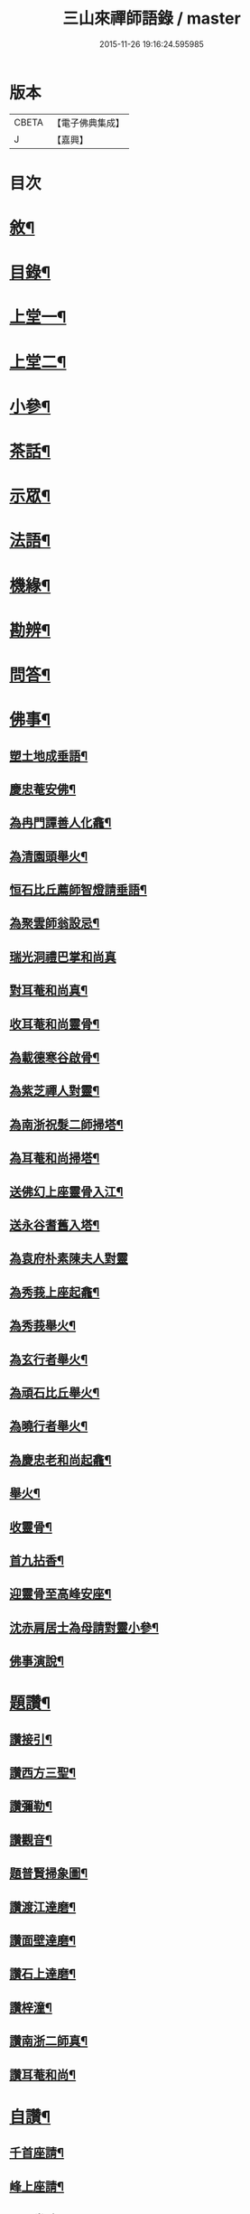#+TITLE: 三山來禪師語錄 / master
#+DATE: 2015-11-26 19:16:24.595985
* 版本
 |     CBETA|【電子佛典集成】|
 |         J|【嘉興】    |

* 目次
* [[file:KR6q0454_001.txt::001-0691a2][敘¶]]
* [[file:KR6q0454_001.txt::0691c2][目錄¶]]
* [[file:KR6q0454_001.txt::0692b4][上堂一¶]]
* [[file:KR6q0454_002.txt::002-0696a4][上堂二¶]]
* [[file:KR6q0454_003.txt::003-0699c4][小參¶]]
* [[file:KR6q0454_003.txt::0702b2][茶話¶]]
* [[file:KR6q0454_004.txt::004-0703b4][示眾¶]]
* [[file:KR6q0454_004.txt::0705b6][法語¶]]
* [[file:KR6q0454_005.txt::005-0707c4][機緣¶]]
* [[file:KR6q0454_005.txt::0708b30][勘辨¶]]
* [[file:KR6q0454_005.txt::0709c4][問答¶]]
* [[file:KR6q0454_006.txt::006-0711b4][佛事¶]]
** [[file:KR6q0454_006.txt::006-0711b5][塑土地成垂語¶]]
** [[file:KR6q0454_006.txt::006-0711b9][慶忠菴安佛¶]]
** [[file:KR6q0454_006.txt::006-0711b15][為冉門譚善人化龕¶]]
** [[file:KR6q0454_006.txt::006-0711b19][為清園頭舉火¶]]
** [[file:KR6q0454_006.txt::006-0711b22][恒石比丘薦師智燈請垂語¶]]
** [[file:KR6q0454_006.txt::006-0711b29][為聚雲師翁設忌¶]]
** [[file:KR6q0454_006.txt::006-0711b30][瑞光洞禮巴掌和尚真]]
** [[file:KR6q0454_006.txt::0711c4][對耳菴和尚真¶]]
** [[file:KR6q0454_006.txt::0711c10][收耳菴和尚靈骨¶]]
** [[file:KR6q0454_006.txt::0711c19][為載德寒谷啟骨¶]]
** [[file:KR6q0454_006.txt::0712a10][為紫芝禪人對靈¶]]
** [[file:KR6q0454_006.txt::0712a14][為南浙祝髮二師掃塔¶]]
** [[file:KR6q0454_006.txt::0712a18][為耳菴和尚掃塔¶]]
** [[file:KR6q0454_006.txt::0712a21][送佛幻上座靈骨入江¶]]
** [[file:KR6q0454_006.txt::0712a26][送永谷耆舊入塔¶]]
** [[file:KR6q0454_006.txt::0712a30][為袁府朴素陳夫人對靈]]
** [[file:KR6q0454_006.txt::0712b8][為秀莪上座起龕¶]]
** [[file:KR6q0454_006.txt::0712b11][為秀莪舉火¶]]
** [[file:KR6q0454_006.txt::0712b18][為玄行者舉火¶]]
** [[file:KR6q0454_006.txt::0712b21][為頑石比丘舉火¶]]
** [[file:KR6q0454_006.txt::0712b25][為曉行者舉火¶]]
** [[file:KR6q0454_006.txt::0712b28][為慶忠老和尚起龕¶]]
** [[file:KR6q0454_006.txt::0712c3][舉火¶]]
** [[file:KR6q0454_006.txt::0712c10][收靈骨¶]]
** [[file:KR6q0454_006.txt::0712c14][首九拈香¶]]
** [[file:KR6q0454_006.txt::0712c20][迎靈骨至高峰安座¶]]
** [[file:KR6q0454_006.txt::0712c24][沈赤肩居士為母請對靈小參¶]]
** [[file:KR6q0454_006.txt::0713a3][佛事演說¶]]
* [[file:KR6q0454_006.txt::0713b11][題讚¶]]
** [[file:KR6q0454_006.txt::0713b12][讚接引¶]]
** [[file:KR6q0454_006.txt::0713b19][讚西方三聖¶]]
** [[file:KR6q0454_006.txt::0713b23][讚彌勒¶]]
** [[file:KR6q0454_006.txt::0713c3][讚觀音¶]]
** [[file:KR6q0454_006.txt::0713c14][題普賢掃象圖¶]]
** [[file:KR6q0454_006.txt::0713c17][讚渡江達磨¶]]
** [[file:KR6q0454_006.txt::0714a2][讚面壁達磨¶]]
** [[file:KR6q0454_006.txt::0714a14][讚石上達磨¶]]
** [[file:KR6q0454_006.txt::0714a22][讚梓潼¶]]
** [[file:KR6q0454_006.txt::0714a25][讚南浙二師真¶]]
** [[file:KR6q0454_006.txt::0714a28][讚耳菴和尚¶]]
* [[file:KR6q0454_006.txt::0714b2][自讚¶]]
** [[file:KR6q0454_006.txt::0714b3][千首座請¶]]
** [[file:KR6q0454_006.txt::0714b7][峰上座請¶]]
** [[file:KR6q0454_006.txt::0714b11][言西堂請¶]]
** [[file:KR6q0454_006.txt::0714b14][玉維那請¶]]
** [[file:KR6q0454_006.txt::0714b17][南行者請¶]]
** [[file:KR6q0454_006.txt::0714b20][覺學人請¶]]
** [[file:KR6q0454_006.txt::0714b24][脈學人請¶]]
** [[file:KR6q0454_006.txt::0714b27][笑監院請¶]]
** [[file:KR6q0454_006.txt::0714b30][戒闍黎請¶]]
** [[file:KR6q0454_006.txt::0714c5][雪上座請¶]]
** [[file:KR6q0454_006.txt::0714c9][瑞上座請¶]]
** [[file:KR6q0454_006.txt::0714c14][影化主請¶]]
** [[file:KR6q0454_006.txt::0714c18][正監院請¶]]
** [[file:KR6q0454_006.txt::0714c22][蘊沙彌請¶]]
** [[file:KR6q0454_006.txt::0714c25][瑞雲陳居士請¶]]
** [[file:KR6q0454_006.txt::0714c29][存禪人請¶]]
** [[file:KR6q0454_006.txt::0715a2][松禪人請¶]]
** [[file:KR6q0454_006.txt::0715a6][垣監院請¶]]
** [[file:KR6q0454_006.txt::0715a10][惺書記請¶]]
* [[file:KR6q0454_006.txt::0715a14][南浙二師塔銘¶]]
* [[file:KR6q0454_007.txt::007-0715c4][五宗頌¶]]
** [[file:KR6q0454_007.txt::007-0715c4][臨濟宗]]
** [[file:KR6q0454_007.txt::0716c11][曹洞宗]]
** [[file:KR6q0454_007.txt::0718a4][溈仰宗]]
** [[file:KR6q0454_007.txt::0718b11][雲門宗]]
** [[file:KR6q0454_007.txt::0719a19][法眼宗]]
* [[file:KR6q0454_008.txt::008-0719c4][宗統頌¶]]
** [[file:KR6q0454_008.txt::008-0719c5][南嶽第一世¶]]
** [[file:KR6q0454_008.txt::008-0719c15][南嶽第二世¶]]
** [[file:KR6q0454_008.txt::0720a2][南嶽第三世¶]]
** [[file:KR6q0454_008.txt::0720a11][南嶽第四世¶]]
** [[file:KR6q0454_008.txt::0720a24][南嶽第五世¶]]
** [[file:KR6q0454_008.txt::0720b2][南嶽第六世¶]]
** [[file:KR6q0454_008.txt::0720b13][南嶽第七世¶]]
** [[file:KR6q0454_008.txt::0720b18][南嶽第八世¶]]
** [[file:KR6q0454_008.txt::0720b24][南嶽第九世¶]]
** [[file:KR6q0454_008.txt::0720b30][南嶽第十世¶]]
** [[file:KR6q0454_008.txt::0720c7][南嶽第十一世¶]]
** [[file:KR6q0454_008.txt::0720c16][南嶽第十二世¶]]
** [[file:KR6q0454_008.txt::0720c27][南嶽第十三世¶]]
** [[file:KR6q0454_008.txt::0721a7][南嶽第十四世¶]]
** [[file:KR6q0454_008.txt::0721a14][南嶽第十五世¶]]
** [[file:KR6q0454_008.txt::0721a28][南嶽第十六世¶]]
** [[file:KR6q0454_008.txt::0721b11][南嶽第十七世¶]]
** [[file:KR6q0454_008.txt::0721b25][南嶽第十八世¶]]
** [[file:KR6q0454_008.txt::0721c4][南嶽第十九世¶]]
** [[file:KR6q0454_008.txt::0721c16][南嶽第二十世¶]]
** [[file:KR6q0454_008.txt::0721c24][南嶽第二十一世¶]]
** [[file:KR6q0454_008.txt::0722a5][南嶽第二十二世¶]]
** [[file:KR6q0454_008.txt::0722a17][南嶽第二十三世¶]]
** [[file:KR6q0454_008.txt::0722a27][南嶽第二十四世¶]]
** [[file:KR6q0454_008.txt::0722b7][南嶽第二十五世¶]]
** [[file:KR6q0454_008.txt::0722b17][南嶽第二十六世¶]]
** [[file:KR6q0454_008.txt::0722b27][南嶽第二十七世¶]]
** [[file:KR6q0454_008.txt::0722c7][南嶽第二十八世¶]]
** [[file:KR6q0454_008.txt::0722c18][南嶽第二十九世¶]]
** [[file:KR6q0454_008.txt::0723a14][南嶽第三十世¶]]
* [[file:KR6q0454_009.txt::009-0723c1][頌古]]
** [[file:KR6q0454_009.txt::009-0723c2][自敘¶]]
** [[file:KR6q0454_009.txt::009-0723c21][頌古一]]
*** [[file:KR6q0454_009.txt::009-0723c22][目錄¶]]
*** [[file:KR6q0454_009.txt::0724b4][頌古¶]]
** [[file:KR6q0454_010.txt::010-0728b1][頌古二]]
*** [[file:KR6q0454_010.txt::010-0728b2][目錄¶]]
*** [[file:KR6q0454_010.txt::0728c4][頌古¶]]
** [[file:KR6q0454_011.txt::011-0733a4][頌古三¶]]
** [[file:KR6q0454_012.txt::012-0737b1][頌古四]]
*** [[file:KR6q0454_012.txt::012-0737b2][目錄¶]]
*** [[file:KR6q0454_012.txt::0737c4][頌古¶]]
* [[file:KR6q0454_013.txt::013-0742a4][書問¶]]
** [[file:KR6q0454_013.txt::013-0742a5][與袁寶善居士¶]]
** [[file:KR6q0454_013.txt::013-0742a15][寄惟一范道人¶]]
** [[file:KR6q0454_013.txt::013-0742a20][寄祗園禪人¶]]
** [[file:KR6q0454_013.txt::013-0742a25][復楊文波居士¶]]
** [[file:KR6q0454_013.txt::0742b9][與惺世道人¶]]
** [[file:KR6q0454_013.txt::0742b17][復眉山和尚¶]]
** [[file:KR6q0454_013.txt::0742c12][與墻禹九¶]]
** [[file:KR6q0454_013.txt::0742c15][寄何乾行¶]]
** [[file:KR6q0454_013.txt::0742c21][復田平沙¶]]
** [[file:KR6q0454_013.txt::0742c25][復王一喝¶]]
** [[file:KR6q0454_013.txt::0742c29][復董文學¶]]
** [[file:KR6q0454_013.txt::0743a7][附來書¶]]
** [[file:KR6q0454_013.txt::0743a11][與王含輝¶]]
** [[file:KR6q0454_013.txt::0743a15][寄千夫上座¶]]
** [[file:KR6q0454_013.txt::0743a19][寄一指鏡輪兩侄¶]]
** [[file:KR6q0454_013.txt::0743b3][寄無言上座¶]]
** [[file:KR6q0454_013.txt::0743b7][與涂惺惺空夢¶]]
** [[file:KR6q0454_013.txt::0743b11][與陳像如¶]]
** [[file:KR6q0454_013.txt::0743b15][寄惺若禪人¶]]
** [[file:KR6q0454_013.txt::0743b20][寄還素禪人¶]]
** [[file:KR6q0454_013.txt::0743b24][復袁寶善¶]]
** [[file:KR6q0454_013.txt::0743b28][與曾舜聘¶]]
** [[file:KR6q0454_013.txt::0743c3][寄正因比丘¶]]
** [[file:KR6q0454_013.txt::0743c8][復冉西賡¶]]
** [[file:KR6q0454_013.txt::0743c15][與譚養元爵臺¶]]
** [[file:KR6q0454_013.txt::0744b20][與黃皋思¶]]
** [[file:KR6q0454_013.txt::0744b25][與袁寶善¶]]
** [[file:KR6q0454_013.txt::0744b28][復無言上座¶]]
** [[file:KR6q0454_013.txt::0744c2][上復慶忠老人¶]]
** [[file:KR6q0454_013.txt::0744c13][與般若和尚¶]]
** [[file:KR6q0454_013.txt::0744c17][與林覲伯¶]]
* [[file:KR6q0454_013.txt::0744c22][行實¶]]
* [[file:KR6q0454_014.txt::014-0746a4][雜偈¶]]
** [[file:KR6q0454_014.txt::014-0746a5][法身偈¶]]
** [[file:KR6q0454_014.txt::014-0746a8][向上偈¶]]
** [[file:KR6q0454_014.txt::014-0746a11][示吳居士燈籠偈¶]]
** [[file:KR6q0454_014.txt::014-0746a14][示寶善居士¶]]
** [[file:KR6q0454_014.txt::014-0746a17][示一齋大德¶]]
** [[file:KR6q0454_014.txt::014-0746a20][示幻脩禪人¶]]
** [[file:KR6q0454_014.txt::014-0746a23][示獨存禪人¶]]
** [[file:KR6q0454_014.txt::014-0746a26][示笑梅禪人¶]]
** [[file:KR6q0454_014.txt::014-0746a29][示武居士¶]]
** [[file:KR6q0454_014.txt::0746b2][示譚居士¶]]
** [[file:KR6q0454_014.txt::0746b5][示碧波禪人¶]]
** [[file:KR6q0454_014.txt::0746b8][示默識禪人¶]]
** [[file:KR6q0454_014.txt::0746b11][示穎如禪人¶]]
** [[file:KR6q0454_014.txt::0746b14][示蘿菴禪人¶]]
** [[file:KR6q0454_014.txt::0746b17][示徹微禪人¶]]
** [[file:KR6q0454_014.txt::0746b20][示鏡空禪人¶]]
** [[file:KR6q0454_014.txt::0746b23][示松影禪人¶]]
** [[file:KR6q0454_014.txt::0746b26][示野水禪人¶]]
** [[file:KR6q0454_014.txt::0746b29][示隱居禪人¶]]
** [[file:KR6q0454_014.txt::0746c2][示惟一道人¶]]
** [[file:KR6q0454_014.txt::0746c5][示悟玄道人¶]]
** [[file:KR6q0454_014.txt::0746c8][雪後晤炳如禪人¶]]
** [[file:KR6q0454_014.txt::0746c11][示悟初沙彌¶]]
** [[file:KR6q0454_014.txt::0746c14][示林月禪人¶]]
** [[file:KR6q0454_014.txt::0746c17][示群石禪人¶]]
** [[file:KR6q0454_014.txt::0746c20][示雲壑禪人¶]]
** [[file:KR6q0454_014.txt::0746c23][示秀峰大德¶]]
** [[file:KR6q0454_014.txt::0746c26][示雲窩靜主¶]]
** [[file:KR6q0454_014.txt::0746c29][示遊山道人¶]]
** [[file:KR6q0454_014.txt::0747a2][示瑞雪禪人¶]]
** [[file:KR6q0454_014.txt::0747a5][示雲丘道士¶]]
** [[file:KR6q0454_014.txt::0747a8][示補衲老僧¶]]
** [[file:KR6q0454_014.txt::0747a11][雪中過伏虎庵隨行行者請偈¶]]
** [[file:KR6q0454_014.txt::0747a14][到伏虎庵再示¶]]
** [[file:KR6q0454_014.txt::0747a17][贈一喝居士¶]]
** [[file:KR6q0454_014.txt::0747a20][拈偈壽禪悅居士¶]]
** [[file:KR6q0454_014.txt::0747a23][贈磐石主人¶]]
** [[file:KR6q0454_014.txt::0747a26][冬至日拈偈¶]]
** [[file:KR6q0454_014.txt::0747a29][寓雲嵒洞偶拈¶]]
** [[file:KR6q0454_014.txt::0747b6][寄汾陽和尚¶]]
** [[file:KR6q0454_014.txt::0747b16][高峰閒詠¶]]
** [[file:KR6q0454_014.txt::0747b28][學人募衣偈¶]]
** [[file:KR6q0454_014.txt::0747c5][寄寶聖諸弟侄¶]]
** [[file:KR6q0454_014.txt::0747c19][寄草堂和尚¶]]
** [[file:KR6q0454_014.txt::0747c25][畫蘭¶]]
** [[file:KR6q0454_014.txt::0747c28][畫牡丹¶]]
** [[file:KR6q0454_014.txt::0747c30][冉西庚持扇請偈]]
** [[file:KR6q0454_014.txt::0748a4][畫軸¶]]
** [[file:KR6q0454_014.txt::0748a7][示性常念佛脩行偈¶]]
** [[file:KR6q0454_014.txt::0748a10][魚池¶]]
** [[file:KR6q0454_014.txt::0748a13][觀鵲移巢感賦¶]]
** [[file:KR6q0454_014.txt::0748a15][釋免感偈¶]]
** [[file:KR6q0454_014.txt::0748a19][雞鳴感偈六首¶]]
** [[file:KR6q0454_014.txt::0748b2][晚眺拈偈¶]]
** [[file:KR6q0454_014.txt::0748b5][示看經偈¶]]
** [[file:KR6q0454_014.txt::0748b8][示念佛偈¶]]
** [[file:KR6q0454_014.txt::0748b11][示打坐偈¶]]
** [[file:KR6q0454_014.txt::0748b14][示參禪偈¶]]
** [[file:KR6q0454_014.txt::0748b17][示止靜偈¶]]
** [[file:KR6q0454_014.txt::0748b20][示放參¶]]
** [[file:KR6q0454_014.txt::0748b23][示經行偈¶]]
* [[file:KR6q0454_014.txt::0748b26][石龍吟¶]]
* [[file:KR6q0454_014.txt::0749a30][閒僧念佛歌]]
* [[file:KR6q0454_015.txt::015-0750a4][雜述¶]]
** [[file:KR6q0454_015.txt::015-0750a5][拈三身說¶]]
** [[file:KR6q0454_015.txt::015-0750a29][拈四智說¶]]
** [[file:KR6q0454_015.txt::0751b5][募建高峰禪院引¶]]
** [[file:KR6q0454_015.txt::0751b15][盂蘭會引¶]]
** [[file:KR6q0454_015.txt::0751b26][心一禪人募建庵引¶]]
** [[file:KR6q0454_015.txt::0751c11][募安眾引¶]]
** [[file:KR6q0454_015.txt::0751c16][重脩福田寺疏¶]]
** [[file:KR6q0454_015.txt::0752a12][脩萬松山天臺寺引¶]]
** [[file:KR6q0454_015.txt::0752a25][補脩觀音殿引¶]]
** [[file:KR6q0454_015.txt::0752b7][重脩古剎引¶]]
** [[file:KR6q0454_015.txt::0752b15][高峰禪院垂誡文¶]]
** [[file:KR6q0454_015.txt::0752c8][袁寶善居士頌古序¶]]
** [[file:KR6q0454_015.txt::0752c18][偶拈¶]]
** [[file:KR6q0454_015.txt::0752c20][雪後¶]]
** [[file:KR6q0454_015.txt::0752c22][晚眺¶]]
** [[file:KR6q0454_015.txt::0752c24][山居¶]]
** [[file:KR6q0454_015.txt::0752c26][雪中¶]]
** [[file:KR6q0454_015.txt::0752c28][邸寓懷戒欺兄¶]]
** [[file:KR6q0454_015.txt::0752c30][靜觀洞¶]]
** [[file:KR6q0454_015.txt::0753a3][唐嵒志¶]]
** [[file:KR6q0454_015.txt::0753a6][觀音渡¶]]
** [[file:KR6q0454_015.txt::0753a9][城頭別舍¶]]
** [[file:KR6q0454_015.txt::0753a12][送彭藎卿之渝州¶]]
** [[file:KR6q0454_015.txt::0753a15][春日閱宗明誅病語感賦十首¶]]
** [[file:KR6q0454_015.txt::0753b15][月夜觀漲¶]]
** [[file:KR6q0454_015.txt::0753b18][遊雙峰¶]]
** [[file:KR6q0454_015.txt::0753b21][偕野雲師弟如雲安¶]]
** [[file:KR6q0454_015.txt::0753b24][次韻復方仲魯¶]]
** [[file:KR6q0454_015.txt::0753b28][季秋別耳庵和尚¶]]
** [[file:KR6q0454_015.txt::0753c2][贈髻庵居士住貓山¶]]
** [[file:KR6q0454_015.txt::0753c6][黃登雲過梁感賦用贈¶]]
** [[file:KR6q0454_015.txt::0753c10][贈楊連城¶]]
** [[file:KR6q0454_015.txt::0753c14][冬日懷金碧玉¶]]
** [[file:KR6q0454_015.txt::0753c18][遊石寶歸寄林覲伯¶]]
** [[file:KR6q0454_015.txt::0753c22][竹庵值周望公索新詩題贈¶]]
* [[file:KR6q0454_016.txt::016-0754a3][住浙江嘉興府天寧禪院]]
** [[file:KR6q0454_016.txt::016-0754a3][語錄]]
** [[file:KR6q0454_016.txt::0754c4][附嘉興諸縉紳請啟¶]]
** [[file:KR6q0454_016.txt::0754c30][答諸縉紳啟¶]]
** [[file:KR6q0454_016.txt::0755a25][附嘉興天寧諸耆德請啟¶]]
** [[file:KR6q0454_016.txt::0755b10][答諸耆德啟¶]]
** [[file:KR6q0454_016.txt::0755b28][茶話¶]]
** [[file:KR6q0454_016.txt::0755c8][為錢府誥封高太宜人對靈小參¶]]
** [[file:KR6q0454_016.txt::0755c17][為嚴𨍏轢居士對靈¶]]
** [[file:KR6q0454_016.txt::0755c20][文水禪人請讚彌勒¶]]
** [[file:KR6q0454_016.txt::0755c24][讚慶忠老和尚¶]]
** [[file:KR6q0454_016.txt::0755c30][芮居士請題壽松¶]]
** [[file:KR6q0454_016.txt::0756a8][讚布袋和尚¶]]
** [[file:KR6q0454_016.txt::0756a12][登千佛閣二絕¶]]
** [[file:KR6q0454_016.txt::0756a18][題畫菊¶]]
** [[file:KR6q0454_016.txt::0756a21][示明齊字鋤雲¶]]
** [[file:KR6q0454_016.txt::0756a24][題韻石比丘壽松圖¶]]
** [[file:KR6q0454_016.txt::0756a28][示齊東白¶]]
** [[file:KR6q0454_016.txt::0756a30][聞鐘二絕]]
** [[file:KR6q0454_016.txt::0756b7][為朱葵石先生題夢葵化石圖¶]]
** [[file:KR6q0454_016.txt::0756b30][機緣¶]]
** [[file:KR6q0454_016.txt::0756c16][題陳如愚行樂圖¶]]
** [[file:KR6q0454_016.txt::0756c20][題可權禪人小像¶]]
** [[file:KR6q0454_016.txt::0756c23][佛乘禪人請讚觀音¶]]
** [[file:KR6q0454_016.txt::0756c27][偶詠二首¶]]
** [[file:KR6q0454_016.txt::0757a3][夜坐二首¶]]
** [[file:KR6q0454_016.txt::0757a9][慶忠先師遺命分舍利於高峰…¶]]
** [[file:KR6q0454_016.txt::0757a18][與朱葵石居士¶]]
** [[file:KR6q0454_016.txt::0757b4][題讚¶]]
*** [[file:KR6q0454_016.txt::0757b5][書鐵門限冊首¶]]
*** [[file:KR6q0454_016.txt::0757b13][讚達磨¶]]
*** [[file:KR6q0454_016.txt::0757b17][題連城耆宿小影¶]]
*** [[file:KR6q0454_016.txt::0757b21][題俞右吉居士行樂圖¶]]
*** [[file:KR6q0454_016.txt::0757b25][題金天木居士金剛忍字跋¶]]
* 卷
** [[file:KR6q0454_001.txt][三山來禪師語錄 1]]
** [[file:KR6q0454_002.txt][三山來禪師語錄 2]]
** [[file:KR6q0454_003.txt][三山來禪師語錄 3]]
** [[file:KR6q0454_004.txt][三山來禪師語錄 4]]
** [[file:KR6q0454_005.txt][三山來禪師語錄 5]]
** [[file:KR6q0454_006.txt][三山來禪師語錄 6]]
** [[file:KR6q0454_007.txt][三山來禪師語錄 7]]
** [[file:KR6q0454_008.txt][三山來禪師語錄 8]]
** [[file:KR6q0454_009.txt][三山來禪師語錄 9]]
** [[file:KR6q0454_010.txt][三山來禪師語錄 10]]
** [[file:KR6q0454_011.txt][三山來禪師語錄 11]]
** [[file:KR6q0454_012.txt][三山來禪師語錄 12]]
** [[file:KR6q0454_013.txt][三山來禪師語錄 13]]
** [[file:KR6q0454_014.txt][三山來禪師語錄 14]]
** [[file:KR6q0454_015.txt][三山來禪師語錄 15]]
** [[file:KR6q0454_016.txt][三山來禪師語錄 16]]
